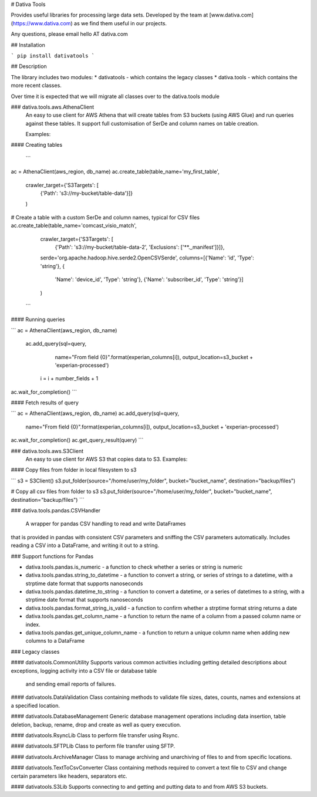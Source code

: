 # Dativa Tools

Provides useful libraries for processing large data sets. Developed by the team at [www.dativa.com](https://www.dativa.com) as we find them useful in our projects.

Any questions, please email hello AT dativa.com

## Installation

```
pip install dativatools
```

## Description

The library includes two modules:
* dativatools - which contains the legacy classes
* dativa.tools - which contains the more recent classes.

Over time it is expected that we will migrate all classes over to the dativa.tools module

### dativa.tools.aws.AthenaClient
 An easy to use client for AWS Athena that will create tables from S3 buckets (using AWS Glue) and run queries against these tables. It support full customisation of SerDe and column names on table creation.

 Examples:

#### Creating tables

 ```
ac = AthenaClient(aws_region, db_name)
ac.create_table(table_name='my_first_table',
                crawler_target={'S3Targets': [
                    {'Path': 's3://my-bucket/table-data'}]}
                )

# Create a table with a custom SerDe and column names, typical for CSV files
ac.create_table(table_name='comcast_visio_match',
                crawler_target={'S3Targets': [
                    {'Path': 's3://my-bucket/table-data-2', 'Exclusions': ['**._manifest']}]},
                serde='org.apache.hadoop.hive.serde2.OpenCSVSerde',
                columns=[{'Name': 'id', 'Type': 'string'}, {
                    'Name': 'device_id', 'Type': 'string'}, {'Name': 'subscriber_id', 'Type': 'string'}]
                )
 ```

#### Running queries

```
ac = AthenaClient(aws_region, db_name)
 ac.add_query(sql=query,
                 name="From field {0}".format(experian_columns[i]),
                 output_location=s3_bucket + 'experian-processed')

    i = i + number_fields + 1

ac.wait_for_completion()
```

#### Fetch results of query

```
ac = AthenaClient(aws_region, db_name)
ac.add_query(sql=query,
                 name="From field {0}".format(experian_columns[i]),
                 output_location=s3_bucket + 'experian-processed')

ac.wait_for_completion()
ac.get_query_result(query)
```

### dativa.tools.aws.S3Client
 An easy to use client for AWS S3 that copies data to S3.
 Examples:

#### Copy files from folder in local filesystem to s3

```
s3 = S3Client()
s3.put_folder(source="/home/user/my_folder", bucket="bucket_name", destination="backup/files")

# Copy all csv files from folder to s3
s3.put_folder(source="/home/user/my_folder", bucket="bucket_name", destination="backup/files")
```

### dativa.tools.pandas.CSVHandler

 A wrapper for pandas CSV handling to read and write DataFrames
that is provided in pandas with consistent CSV parameters and
sniffing the CSV parameters automatically.
Includes reading a CSV into a DataFrame, and writing it out to a string.

### Support functions for Pandas

* dativa.tools.pandas.is_numeric - a function to check whether a series or string is numeric
* dativa.tools.pandas.string_to_datetime - a function to convert a string, or series of strings to a datetime, with a strptime date format that supports nanoseconds
* dativa.tools.pandas.datetime_to_string - a function to convert a datetime, or a series of datetimes to a string, with a strptime date format that supports nanoseconds
* dativa.tools.pandas.format_string_is_valid - a function to confirm whether a strptime format string returns a date
* dativa.tools.pandas.get_column_name - a function to return the name of a column from a passed column name or index.
* dativa.tools.pandas.get_unique_column_name - a function to return a unique column name when adding new columns to a DataFrame

### Legacy classes

#### dativatools.CommonUtility
Supports various common activities including getting detailed descriptions about exceptions, logging activity into a CSV file or database table
 and sending email reports of failures.

#### dativatools.DataValidation
Class containing methods to validate file sizes, dates, counts, names and extensions at a specified location.

#### dativatools.DatabaseManagement
Generic database management operations including data insertion, table deletion, backup, rename, drop and create as well as query execution.

#### dativatools.RsyncLib
Class to perform file transfer using Rsync.

#### dativatools.SFTPLib
Class to perform file transfer using SFTP.

#### dativatools.ArchiveManager
Class to manage archiving and unarchiving of files to and from specific locations.

#### dativatools.TextToCsvConverter
Class containing methods required to convert a text file to CSV and change certain parameters like headers, separators etc.

#### dativatools.S3Lib
Supports connecting to and getting and putting data to and from AWS S3 buckets.



